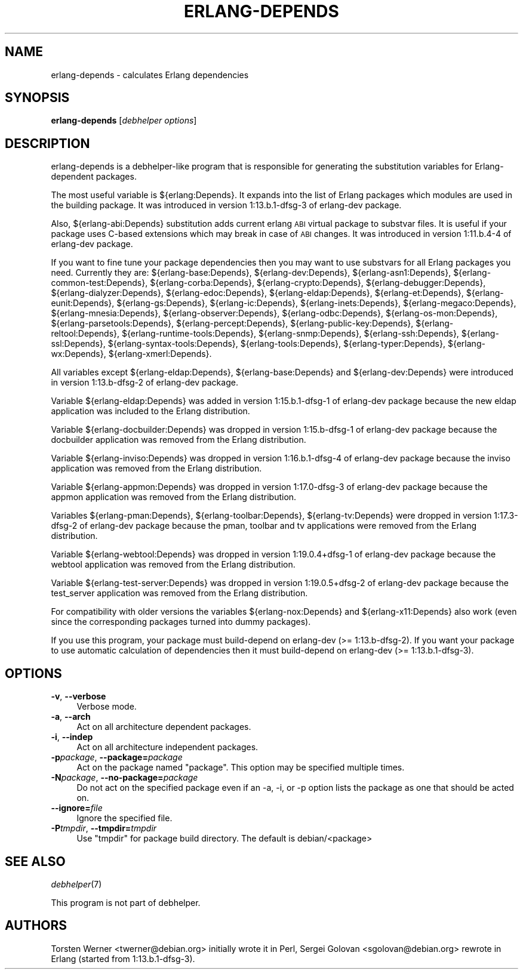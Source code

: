 .\" Automatically generated by Pod::Man 2.1801 (Pod::Simple 3.05)
.\" Modified by Sergei Golovan
.\"
.\" Standard preamble:
.\" ========================================================================
.de Sp \" Vertical space (when we can't use .PP)
.if t .sp .5v
.if n .sp
..
.de Vb \" Begin verbatim text
.ft CW
.nf
.ne \\$1
..
.de Ve \" End verbatim text
.ft R
.fi
..
.\" Set up some character translations and predefined strings.  \*(-- will
.\" give an unbreakable dash, \*(PI will give pi, \*(L" will give a left
.\" double quote, and \*(R" will give a right double quote.  \*(C+ will
.\" give a nicer C++.  Capital omega is used to do unbreakable dashes and
.\" therefore won't be available.  \*(C` and \*(C' expand to `' in nroff,
.\" nothing in troff, for use with C<>.
.tr \(*W-
.ds C+ C\v'-.1v'\h'-1p'\s-2+\h'-1p'+\s0\v'.1v'\h'-1p'
.ie n \{\
.    ds -- \(*W-
.    ds PI pi
.    if (\n(.H=4u)&(1m=24u) .ds -- \(*W\h'-12u'\(*W\h'-12u'-\" diablo 10 pitch
.    if (\n(.H=4u)&(1m=20u) .ds -- \(*W\h'-12u'\(*W\h'-8u'-\"  diablo 12 pitch
.    ds L" ""
.    ds R" ""
.    ds C` ""
.    ds C' ""
'br\}
.el\{\
.    ds -- \|\(em\|
.    ds PI \(*p
.    ds L" ``
.    ds R" ''
'br\}
.\"
.\" Escape single quotes in literal strings from groff's Unicode transform.
.ie \n(.g .ds Aq \(aq
.el       .ds Aq '
.\"
.\" If the F register is turned on, we'll generate index entries on stderr for
.\" titles (.TH), headers (.SH), subsections (.SS), items (.Ip), and index
.\" entries marked with X<> in POD.  Of course, you'll have to process the
.\" output yourself in some meaningful fashion.
.ie \nF \{\
.    de IX
.    tm Index:\\$1\t\\n%\t"\\$2"
..
.    nr % 0
.    rr F
.\}
.el \{\
.    de IX
..
.\}
.\"
.\" Accent mark definitions (@(#)ms.acc 1.5 88/02/08 SMI; from UCB 4.2).
.\" Fear.  Run.  Save yourself.  No user-serviceable parts.
.    \" fudge factors for nroff and troff
.if n \{\
.    ds #H 0
.    ds #V .8m
.    ds #F .3m
.    ds #[ \f1
.    ds #] \fP
.\}
.if t \{\
.    ds #H ((1u-(\\\\n(.fu%2u))*.13m)
.    ds #V .6m
.    ds #F 0
.    ds #[ \&
.    ds #] \&
.\}
.    \" simple accents for nroff and troff
.if n \{\
.    ds ' \&
.    ds ` \&
.    ds ^ \&
.    ds , \&
.    ds ~ ~
.    ds /
.\}
.if t \{\
.    ds ' \\k:\h'-(\\n(.wu*8/10-\*(#H)'\'\h"|\\n:u"
.    ds ` \\k:\h'-(\\n(.wu*8/10-\*(#H)'\`\h'|\\n:u'
.    ds ^ \\k:\h'-(\\n(.wu*10/11-\*(#H)'^\h'|\\n:u'
.    ds , \\k:\h'-(\\n(.wu*8/10)',\h'|\\n:u'
.    ds ~ \\k:\h'-(\\n(.wu-\*(#H-.1m)'~\h'|\\n:u'
.    ds / \\k:\h'-(\\n(.wu*8/10-\*(#H)'\z\(sl\h'|\\n:u'
.\}
.    \" troff and (daisy-wheel) nroff accents
.ds : \\k:\h'-(\\n(.wu*8/10-\*(#H+.1m+\*(#F)'\v'-\*(#V'\z.\h'.2m+\*(#F'.\h'|\\n:u'\v'\*(#V'
.ds 8 \h'\*(#H'\(*b\h'-\*(#H'
.ds o \\k:\h'-(\\n(.wu+\w'\(de'u-\*(#H)/2u'\v'-.3n'\*(#[\z\(de\v'.3n'\h'|\\n:u'\*(#]
.ds d- \h'\*(#H'\(pd\h'-\w'~'u'\v'-.25m'\f2\(hy\fP\v'.25m'\h'-\*(#H'
.ds D- D\\k:\h'-\w'D'u'\v'-.11m'\z\(hy\v'.11m'\h'|\\n:u'
.ds th \*(#[\v'.3m'\s+1I\s-1\v'-.3m'\h'-(\w'I'u*2/3)'\s-1o\s+1\*(#]
.ds Th \*(#[\s+2I\s-2\h'-\w'I'u*3/5'\v'-.3m'o\v'.3m'\*(#]
.ds ae a\h'-(\w'a'u*4/10)'e
.ds Ae A\h'-(\w'A'u*4/10)'E
.    \" corrections for vroff
.if v .ds ~ \\k:\h'-(\\n(.wu*9/10-\*(#H)'\s-2\u~\d\s+2\h'|\\n:u'
.if v .ds ^ \\k:\h'-(\\n(.wu*10/11-\*(#H)'\v'-.4m'^\v'.4m'\h'|\\n:u'
.    \" for low resolution devices (crt and lpr)
.if \n(.H>23 .if \n(.V>19 \
\{\
.    ds : e
.    ds 8 ss
.    ds o a
.    ds d- d\h'-1'\(ga
.    ds D- D\h'-1'\(hy
.    ds th \o'bp'
.    ds Th \o'LP'
.    ds ae ae
.    ds Ae AE
.\}
.rm #[ #] #H #V #F C
.\" ========================================================================
.\"
.IX Title "ERLANG-DEPENDS 1"
.TH ERLANG-DEPENDS 1 "2016\-09\-03" "1:19.0.5\-dfsg\-2" "Erlang packages for Debian GNU/Linux"
.\" For nroff, turn off justification.  Always turn off hyphenation; it makes
.\" way too many mistakes in technical documents.
.if n .ad l
.nh
.SH "NAME"
erlang\-depends \- calculates Erlang dependencies
.SH "SYNOPSIS"
.IX Header "SYNOPSIS"
\&\fBerlang-depends\fR [\fIdebhelper\ options\fR]
.SH "DESCRIPTION"
.IX Header "DESCRIPTION"
erlang\-depends is a debhelper-like program that is responsible for generating
the substitution variables for Erlang-dependent packages.
.PP
The most useful variable is ${erlang:Depends}. It expands into the list of
Erlang packages which modules are used in the building package. It was
introduced in version 1:13.b.1\-dfsg\-3 of erlang-dev package.
.PP
Also, ${erlang\-abi:Depends} substitution adds current erlang \s-1ABI\s0 virtual
package to substvar files. It is useful if your package uses C-based
extensions which may break in case of \s-1ABI\s0 changes. It was introduced in
version 1:11.b.4\-4 of erlang\-dev package.
.PP
If you want to fine tune your package dependencies then you may want to use
substvars for all Erlang packages you need. Currently they are:
${erlang\-base:Depends},
${erlang\-dev:Depends},
${erlang\-asn1:Depends},
${erlang\-common-test:Depends},
${erlang\-corba:Depends},
${erlang\-crypto:Depends},
${erlang\-debugger:Depends},
${erlang\-dialyzer:Depends},
${erlang\-edoc:Depends},
${erlang\-eldap:Depends},
${erlang\-et:Depends},
${erlang\-eunit:Depends},
${erlang\-gs:Depends},
${erlang\-ic:Depends},
${erlang\-inets:Depends},
${erlang\-megaco:Depends},
${erlang\-mnesia:Depends},
${erlang\-observer:Depends},
${erlang\-odbc:Depends},
${erlang\-os-mon:Depends},
${erlang\-parsetools:Depends},
${erlang\-percept:Depends},
${erlang\-public-key:Depends},
${erlang\-reltool:Depends},
${erlang\-runtime-tools:Depends},
${erlang\-snmp:Depends},
${erlang\-ssh:Depends},
${erlang\-ssl:Depends},
${erlang\-syntax-tools:Depends},
${erlang\-tools:Depends},
${erlang\-typer:Depends},
${erlang\-wx:Depends},
${erlang\-xmerl:Depends}.
.PP
All variables except ${erlang\-eldap:Depends}, ${erlang\-base:Depends}
and ${erlang\-dev:Depends} were introduced in version 1:13.b\-dfsg\-2 of
erlang\-dev package.
.PP
Variable ${erlang\-eldap:Depends} was added in version 1:15.b.1\-dfsg\-1
of erlang\-dev package because the new eldap application was included to the
Erlang distribution.
.PP
Variable ${erlang\-docbuilder:Depends} was dropped in version 1:15.b\-dfsg\-1
of erlang\-dev package because the docbuilder application was removed from the
Erlang distribution.
.PP
Variable ${erlang\-inviso:Depends} was dropped in version 1:16.b.1\-dfsg\-4
of erlang\-dev package because the inviso application was removed from the
Erlang distribution.
.PP
Variable ${erlang\-appmon:Depends} was dropped in version 1:17.0\-dfsg\-3
of erlang\-dev package because the appmon application was removed from the
Erlang distribution.
.PP
Variables ${erlang\-pman:Depends}, ${erlang\-toolbar:Depends}, ${erlang\-tv:Depends}
were dropped in version 1:17.3\-dfsg\-2 of erlang\-dev package because the
pman, toolbar and tv applications were removed from the Erlang distribution.
.PP
Variable ${erlang\-webtool:Depends} was dropped in version 1:19.0.4+dfsg\-1
of erlang\-dev package because the webtool application was removed from the
Erlang distribution.
.PP
Variable ${erlang\-test\-server:Depends} was dropped in version 1:19.0.5+dfsg\-2
of erlang\-dev package because the test_server application was removed from the
Erlang distribution.
.PP
For compatibility with older versions the variables
${erlang\-nox:Depends} and ${erlang\-x11:Depends} also work (even since the
corresponding packages turned into dummy packages).
.PP
If you use this program, your package must build-depend on erlang\-dev
(>= 1:13.b\-dfsg\-2). If you want your package to use automatic calculation
of dependencies then it must build-depend on erlang\-dev (>= 1:13.b.1\-dfsg\-3).
.SH "OPTIONS"
.IX Header "OPTIONS"
.IP "\fB\-v\fR, \fB\-\-verbose\fR" 4
.IX Item "-v, --verbose"
Verbose mode.
.IP "\fB\-a\fR, \fB\-\-arch\fR" 4
.IX Item "-a, --arch"
Act on all architecture dependent packages.
.IP "\fB\-i\fR, \fB\-\-indep\fR" 4
.IX Item "-i, --indep"
Act on all architecture independent packages.
.IP "\fB\-p\fR\fIpackage\fR, \fB\-\-package=\fR\fIpackage\fR" 4
.IX Item "-ppackage, --package=package"
Act on the package named \*(L"package\*(R". This option may be specified multiple
times.
.IP "\fB\-N\fR\fIpackage\fR, \fB\-\-no\-package=\fR\fIpackage\fR" 4
.IX Item "-Npackage, --no-package=package"
Do not act on the specified package even if an \-a, \-i, or \-p option lists
the package as one that should be acted on.
.IP "\fB\-\-ignore=\fR\fIfile\fR" 4
.IX Item "--ignore=file"
Ignore the specified file.
.IP "\fB\-P\fR\fItmpdir\fR, \fB\-\-tmpdir=\fR\fItmpdir\fR" 4
.IX Item "-Ptmpdir, --tmpdir=tmpdir"
Use \*(L"tmpdir\*(R" for package build directory. The default is debian/<package>
.SH "SEE ALSO"
.IX Header "SEE ALSO"
\&\fIdebhelper\fR\|(7)
.PP
This program is not part of debhelper.
.SH "AUTHORS"
.IX Header "AUTHORS"
Torsten Werner <twerner@debian.org> initially wrote it in Perl,
Sergei Golovan <sgolovan@debian.org> rewrote in Erlang (started from 1:13.b.1\-dfsg\-3).
